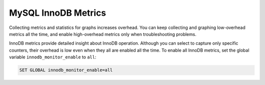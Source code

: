 .. _pmm.conf-mysql.mysql-innodb.metrics:

####################
MySQL InnoDB Metrics
####################

Collecting metrics and statistics for graphs increases overhead.  You can keep
collecting and graphing low-overhead metrics all the time, and enable
high-overhead metrics only when troubleshooting problems.

InnoDB metrics provide detailed insight about InnoDB operation.  Although you
can select to capture only specific counters, their overhead is low even when
they all are enabled all the time. To enable all InnoDB metrics, set the
global variable ``innodb_monitor_enable`` to ``all``:

.. code-block:: sql

   SET GLOBAL innodb_monitor_enable=all

.. seealso::

   `MySQL Server 5.7 Documentation: innodb_monitor_enable <https://dev.mysql.com/doc/refman/5.7/en/innodb-parameters.html#sysvar_innodb_monitor_enable>`__


